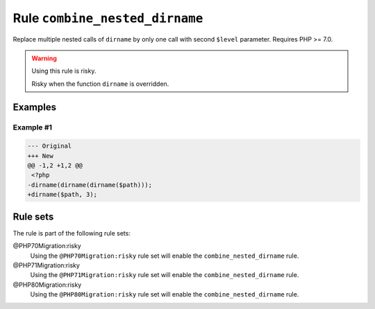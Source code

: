 ===============================
Rule ``combine_nested_dirname``
===============================

Replace multiple nested calls of ``dirname`` by only one call with second
``$level`` parameter. Requires PHP >= 7.0.

.. warning:: Using this rule is risky.

   Risky when the function ``dirname`` is overridden.

Examples
--------

Example #1
~~~~~~~~~~

.. code-block:: diff

   --- Original
   +++ New
   @@ -1,2 +1,2 @@
    <?php
   -dirname(dirname(dirname($path)));
   +dirname($path, 3);

Rule sets
---------

The rule is part of the following rule sets:

@PHP70Migration:risky
  Using the ``@PHP70Migration:risky`` rule set will enable the ``combine_nested_dirname`` rule.

@PHP71Migration:risky
  Using the ``@PHP71Migration:risky`` rule set will enable the ``combine_nested_dirname`` rule.

@PHP80Migration:risky
  Using the ``@PHP80Migration:risky`` rule set will enable the ``combine_nested_dirname`` rule.

